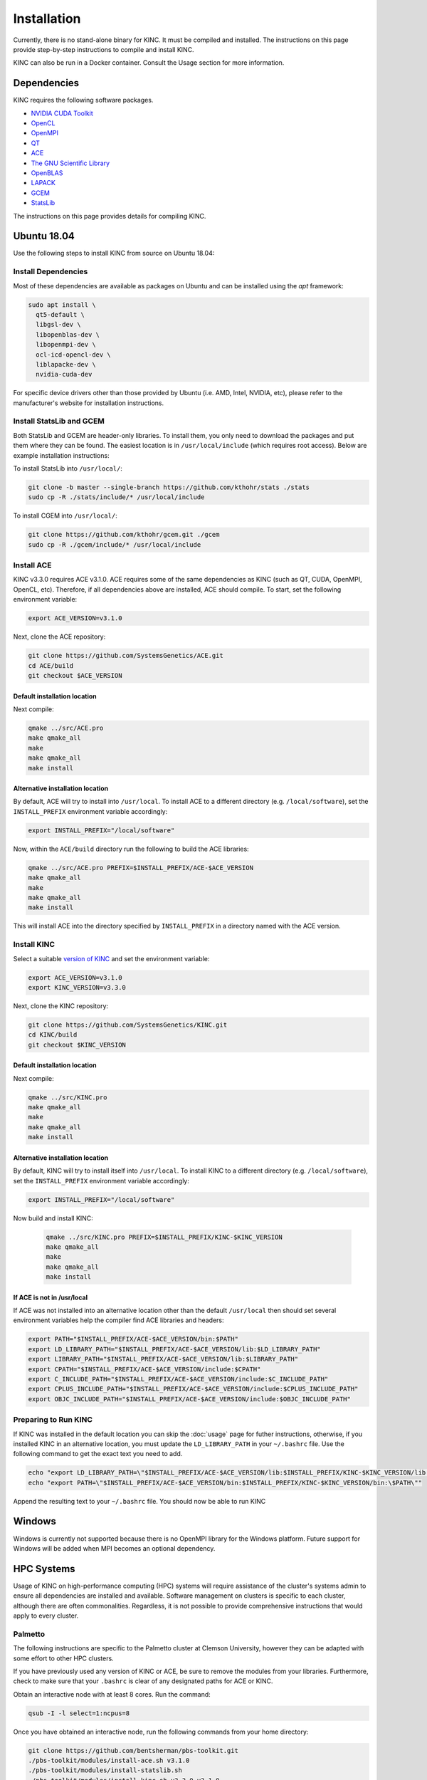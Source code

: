 Installation
============

Currently, there is no stand-alone binary for KINC. It must be compiled and installed. The instructions on this page provide step-by-step instructions to compile and install KINC.

KINC can also be run in a Docker container. Consult the Usage section for more information.

Dependencies
------------

KINC requires the following software packages.

- `NVIDIA CUDA Toolkit <https://developer.nvidia.com/cuda-zone>`_
- `OpenCL <https://www.khronos.org/opencl/>`_
- `OpenMPI <https://www.open-mpi.org/>`_
- `QT <https://www.qt.io/>`_
- `ACE <https://github.com/SystemsGenetics/ACE>`_
- `The GNU Scientific Library <https://www.gnu.org/software/gsl/>`_
- `OpenBLAS <https://www.openblas.net/>`_
- `LAPACK <http://www.netlib.org/lapack/>`_
- `GCEM <https://www.kthohr.com/gcem.html>`_
- `StatsLib <https://www.kthohr.com/statslib.html>`_

The instructions on this page provides details for compiling KINC.

Ubuntu 18.04
------------

Use the following steps to install KINC from source on Ubuntu 18.04:

Install Dependencies
~~~~~~~~~~~~~~~~~~~~

Most of these dependencies are available as packages on Ubuntu and can be installed using the `apt` framework:

.. code:: bash

   sudo apt install \
     qt5-default \
     libgsl-dev \
     libopenblas-dev \
     libopenmpi-dev \
     ocl-icd-opencl-dev \
     liblapacke-dev \
     nvidia-cuda-dev

For specific device drivers other than those provided by Ubuntu (i.e. AMD, Intel, NVIDIA, etc), please refer to the manufacturer's website for installation instructions.

Install StatsLib and GCEM
~~~~~~~~~~~~~~~~~~~~~~~~~

Both StatsLib and GCEM are header-only libraries. To install them, you only need to download the packages and put them where they can be found.  The easiest location is in ``/usr/local/include`` (which requires root access).  Below are example installation instructions:

To install StatsLib into ``/usr/local/``:

.. code:: bash

   git clone -b master --single-branch https://github.com/kthohr/stats ./stats
   sudo cp -R ./stats/include/* /usr/local/include


To install CGEM into ``/usr/local/``:

.. code:: bash

   git clone https://github.com/kthohr/gcem.git ./gcem
   sudo cp -R ./gcem/include/* /usr/local/include

Install ACE
~~~~~~~~~~~

KINC v3.3.0 requires ACE v3.1.0. ACE requires some of the same dependencies as KINC (such as QT, CUDA, OpenMPI, OpenCL, etc).  Therefore, if all dependencies above are installed, ACE should compile. To start, set the following environment variable:

.. code:: bash

   export ACE_VERSION=v3.1.0

Next, clone the ACE repository:

.. code:: bash

   git clone https://github.com/SystemsGenetics/ACE.git
   cd ACE/build
   git checkout $ACE_VERSION

Default installation location
*****************************

Next compile:

.. code:: bash

   qmake ../src/ACE.pro
   make qmake_all
   make
   make qmake_all
   make install

Alternative installation location
*********************************

By default, ACE will try to install into ``/usr/local``. To install ACE to a different directory (e.g. ``/local/software``), set the ``INSTALL_PREFIX`` environment variable accordingly:

.. code:: bash

   export INSTALL_PREFIX="/local/software"

Now, within the ``ACE/build`` directory run the following to build the ACE libraries:

.. code:: bash

   qmake ../src/ACE.pro PREFIX=$INSTALL_PREFIX/ACE-$ACE_VERSION
   make qmake_all
   make
   make qmake_all
   make install

This will install ACE into the directory specified by ``INSTALL_PREFIX`` in a directory named with the ACE version.


Install KINC
~~~~~~~~~~~~

Select a suitable `version of KINC <https://github.com/SystemsGenetics/KINC/releases>`__ and set the environment variable:

.. code:: bash

   export ACE_VERSION=v3.1.0
   export KINC_VERSION=v3.3.0

Next, clone the KINC repository:

.. code:: bash

   git clone https://github.com/SystemsGenetics/KINC.git
   cd KINC/build
   git checkout $KINC_VERSION

Default installation location
*****************************

Next compile:

.. code:: bash

   qmake ../src/KINC.pro
   make qmake_all
   make
   make qmake_all
   make install

Alternative installation location
*********************************

By default, KINC will try to install itself into ``/usr/local``. To install KINC to a different directory (e.g. ``/local/software``), set the ``INSTALL_PREFIX`` environment variable accordingly:

.. code:: bash

   export INSTALL_PREFIX="/local/software"

Now build and install KINC:

   .. code:: bash

      qmake ../src/KINC.pro PREFIX=$INSTALL_PREFIX/KINC-$KINC_VERSION
      make qmake_all
      make
      make qmake_all
      make install

If ACE is not in /usr/local
***************************

If ACE was not installed into an alternative location other than the default ``/usr/local`` then should set several environment variables help the compiler find ACE libraries and headers:

.. code:: bash

   export PATH="$INSTALL_PREFIX/ACE-$ACE_VERSION/bin:$PATH"
   export LD_LIBRARY_PATH="$INSTALL_PREFIX/ACE-$ACE_VERSION/lib:$LD_LIBRARY_PATH"
   export LIBRARY_PATH="$INSTALL_PREFIX/ACE-$ACE_VERSION/lib:$LIBRARY_PATH"
   export CPATH="$INSTALL_PREFIX/ACE-$ACE_VERSION/include:$CPATH"
   export C_INCLUDE_PATH="$INSTALL_PREFIX/ACE-$ACE_VERSION/include:$C_INCLUDE_PATH"
   export CPLUS_INCLUDE_PATH="$INSTALL_PREFIX/ACE-$ACE_VERSION/include:$CPLUS_INCLUDE_PATH"
   export OBJC_INCLUDE_PATH="$INSTALL_PREFIX/ACE-$ACE_VERSION/include:$OBJC_INCLUDE_PATH"


Preparing to Run KINC
~~~~~~~~~~~~~~~~~~~~~

If KINC was installed in the default location you can skip the :doc:`usage` page for futher instructions, otherwise, if you installed KINC in an alternative location, you must update the ``LD_LIBRARY_PATH`` in your ``~/.bashrc`` file.  Use the following command to get the exact text you need to add.

.. code:: bash

   echo "export LD_LIBRARY_PATH=\"$INSTALL_PREFIX/ACE-$ACE_VERSION/lib:$INSTALL_PREFIX/KINC-$KINC_VERSION/lib:\$LD_LIBRARY_PATH\""
   echo "export PATH=\"$INSTALL_PREFIX/ACE-$ACE_VERSION/bin:$INSTALL_PREFIX/KINC-$KINC_VERSION/bin:\$PATH\""

Append the resulting text to your ``~/.bashrc`` file. You should now be able to run KINC

Windows
-------

Windows is currently not supported because there is no OpenMPI library for the Windows platform. Future support for Windows will be added when MPI becomes an optional dependency.

HPC Systems
-----------

Usage of KINC on high-performance computing (HPC) systems will require assistance of the cluster's systems admin to ensure all dependencies are installed and available.  Software management on clusters is specific to each cluster, although there are often commonalities.  Regardless, it is not possible to provide comprehensive instructions that would apply to every cluster.

Palmetto
~~~~~~~~

The following instructions are specific to the Palmetto cluster at Clemson University, however they can be adapted with some effort to other HPC clusters.

If you have previously used any version of KINC or ACE, be sure to remove the modules from your libraries. Furthermore, check to make sure that your ``.bashrc`` is clear of any designated paths for ACE or KINC.

Obtain an interactive node with at least 8 cores. Run the command:

.. code:: bash

   qsub -I -l select=1:ncpus=8

Once you have obtained an interactive node, run the following commands from your home directory:

.. code:: bash

   git clone https://github.com/bentsherman/pbs-toolkit.git
   ./pbs-toolkit/modules/install-ace.sh v3.1.0
   ./pbs-toolkit/modules/install-statslib.sh
   ./pbs-toolkit/modules/install-kinc.sh v3.3.0 v3.1.0

These scripts will install ACE and KINC into your home directory, establishing them as modules that can be run from anywhere. It will also update your environment so that the modules can be called when necessary. It uses a module called ``use.own``, which when added will make KINC and ACE available to be used interactively. You should now be able to load KINC as a module:

.. code:: bash

   module add use.own
   module add KINC
